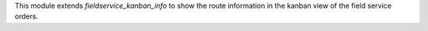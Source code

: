 This module extends `fieldservice_kanban_info` to show the route information in the kanban view of the field service orders.
